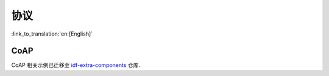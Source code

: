 协议
====

:link_to_translation:`en:[English]`


CoAP
----

CoAP 相关示例已迁移至 `idf-extra-components <https://github.com/espressif/idf-extra-components/tree/master/coap/examples>`__ 仓库.
